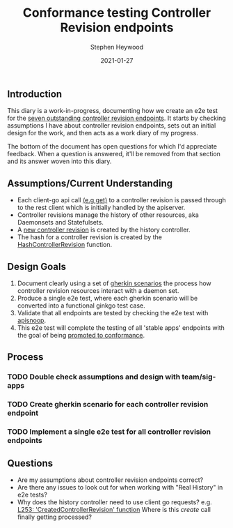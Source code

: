 #+TITLE: Conformance testing Controller Revision endpoints
#+DATE: 2021-01-27
#+AUTHOR: Stephen Heywood
#+OPTIONS: toc:nil
#+OPTIONS: html-postamble:nil

** Introduction
This diary is a work-in-progress, documenting how we create an e2e test for the [[https://apisnoop.cncf.io/1.24.0/stable/apps?conformance-only=true][seven outstanding controller revision endpoints]].
It starts by checking assumptions I have about controller revision endpoints, sets out an initial design for the work, and then acts as a work diary of my progress.

The bottom of the document has open questions for which I'd appreciate feedback.
When a question is answered, it'll be removed from that section and its answer woven into this diary.

** Assumptions/Current Understanding
- Each client-go api call [[https://github.com/kubernetes/kubernetes/blob/master/staging/src/k8s.io/client-go/kubernetes/typed/apps/v1/controllerrevision.go#L70-L81][(e.g get)]] to a controller revision is passed through to the rest client which is initially handled by the apiserver.
- Controller revisions manage the history of other resources, aka Daemonsets and Statefulsets.
- A [[https://github.com/kubernetes/kubernetes/blob/master/pkg/controller/history/controller_history.go#L61-L88][new controller revision]] is created by the history controller.
- The hash for a controller revision is created by the [[https://github.com/kubernetes/kubernetes/blob/master/pkg/controller/history/controller_history.go#L90-L104][HashControllerRevision]] function.

** Design Goals

1. Document clearly using a set of [[https://cucumber.io/docs/gherkin/reference/][gherkin scenarios]] the process how controller revision resources interact with a daemon set.
2. Produce a single e2e test, where each gherkin scenario will be converted into a functional ginkgo test case.
3. Validate that all endpoints are tested by checking the e2e test with [[https://apisnoop.cncf.io/1.24.0/stable/apps?conformance-only=true][apisnoop]].
4. This e2e test will complete the testing of all 'stable apps' endpoints with the goal of being [[https://github.com/kubernetes/community/blob/master/contributors/devel/sig-architecture/conformance-tests.md#promoting-tests-to-conformance][promoted to conformance]].

** Process
*** TODO Double check assumptions and design with team/sig-apps
*** TODO Create gherkin scenario for each controller revision endpoint
*** TODO Implement a single e2e test for all controller revision endpoints

** Questions
+ Are my assumptions about controller revision endpoints correct?
+ Are there any issues to look out for when working with "Real History" in e2e tests?
+ Why does the history controller need to use client go requests? e.g. [[https://github.com/kubernetes/kubernetes/blob/master/pkg/controller/history/controller_history.go#L253][L253: 'CreatedControllerRevision' function]]
  Where is this /create/ call finally getting processed?
